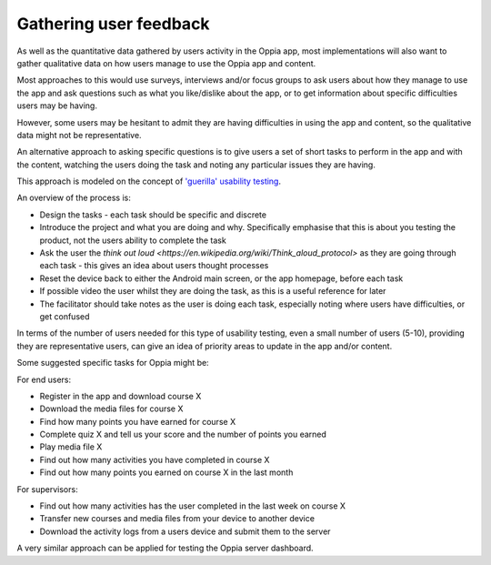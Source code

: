 Gathering user feedback
=====================================

As well as the quantitative data gathered by users activity in the Oppia app,
most implementations will also want to gather qualitative data on how users
manage to use the Oppia app and content.

Most approaches to this would use surveys, interviews and/or focus groups to 
ask users about how they manage to use the app and ask questions such as what 
you like/dislike about the app, or to get information about specific 
difficulties users may be having.

However, some users may be hesitant to admit they are having difficulties in 
using the app and content, so the qualitative data might not be representative.

An alternative approach to asking specific questions is to give users a set of 
short tasks to perform in the app and with the content, watching the users 
doing the task and noting any particular issues they are having.

This approach is modeled on the concept of `'guerilla' usability testing 
<https://www.slideshare.net/andybudd/guerilla-usability-testing/>`_.

An overview of the process is:

* Design the tasks - each task should be specific and discrete
* Introduce the project and what you are doing and why. Specifically emphasise
  that this is about you testing the product, not the users ability to complete
  the task
* Ask the user the `think out loud 
  <https://en.wikipedia.org/wiki/Think_aloud_protocol>` as they are going 
  through each task - this gives an idea about users thought processes 
* Reset the device back to either the Android main screen, or the app homepage, 
  before each task
* If possible video the user whilst they are doing the task, as this is a 
  useful reference for later
* The facilitator should take notes as the user is doing each task, especially
  noting where users have difficulties, or get confused

In terms of the number of users needed for this type of usability testing, even
a small number of users (5-10), providing they are representative users, can
give an idea of priority areas to update in the app and/or content.


Some suggested specific tasks for Oppia might be:

For end users:

* Register in the app and download course X
* Download the media files for course X
* Find how many points you have earned for course X
* Complete quiz X and tell us your score and the number of points you earned
* Play media file X
* Find out how many activities you have completed in course X
* Find out how many points you earned on course X in the last month

For supervisors:

* Find out how many activities has the user completed in the last week on 
  course X
* Transfer new courses and media files from your device to another device
* Download the activity logs from a users device and submit them to the server


A very similar approach can be applied for testing the Oppia server dashboard.
